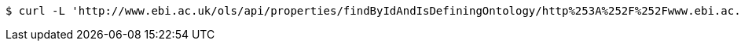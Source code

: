 [source,bash]
----
$ curl -L 'http://www.ebi.ac.uk/ols/api/properties/findByIdAndIsDefiningOntology/http%253A%252F%252Fwww.ebi.ac.uk%252Fefo%252FEFO_0000784' -i -H 'Accept: application/json'
----